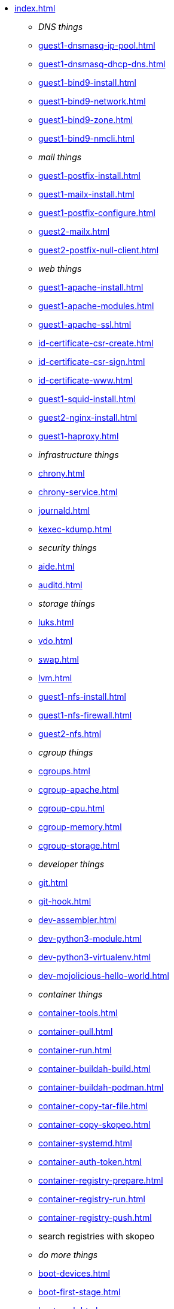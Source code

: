 * xref:index.adoc[]
** _DNS things_
** xref:guest1-dnsmasq-ip-pool.adoc[]
** xref:guest1-dnsmasq-dhcp-dns.adoc[]
** xref:guest1-bind9-install.adoc[]
** xref:guest1-bind9-network.adoc[]
** xref:guest1-bind9-zone.adoc[]
** xref:guest1-bind9-nmcli.adoc[]
** _mail things_
** xref:guest1-postfix-install.adoc[]
** xref:guest1-mailx-install.adoc[]
** xref:guest1-postfix-configure.adoc[]
** xref:guest2-mailx.adoc[]
** xref:guest2-postfix-null-client.adoc[]
** _web things_
** xref:guest1-apache-install.adoc[]
** xref:guest1-apache-modules.adoc[]
** xref:guest1-apache-ssl.adoc[]
** xref:id-certificate-csr-create.adoc[]
** xref:id-certificate-csr-sign.adoc[]
** xref:id-certificate-www.adoc[]
** xref:guest1-squid-install.adoc[]
** xref:guest2-nginx-install.adoc[]
** xref:guest1-haproxy.adoc[]
** _infrastructure things_
** xref:chrony.adoc[] 
** xref:chrony-service.adoc[] 
** xref:journald.adoc[] 
** xref:kexec-kdump.adoc[] 
** _security things_
** xref:aide.adoc[]
** xref:auditd.adoc[]
** _storage things_
** xref:luks.adoc[]
** xref:vdo.adoc[]
** xref:swap.adoc[]
** xref:lvm.adoc[]
** xref:guest1-nfs-install.adoc[]
** xref:guest1-nfs-firewall.adoc[]
** xref:guest2-nfs.adoc[]
** _cgroup things_
** xref:cgroups.adoc[]
** xref:cgroup-apache.adoc[]
** xref:cgroup-cpu.adoc[]
** xref:cgroup-memory.adoc[]
** xref:cgroup-storage.adoc[]
** _developer things_
** xref:git.adoc[]
** xref:git-hook.adoc[]
** xref:dev-assembler.adoc[]
** xref:dev-python3-module.adoc[]
** xref:dev-python3-virtualenv.adoc[]
** xref:dev-mojolicious-hello-world.adoc[]
** _container things_
** xref:container-tools.adoc[]
** xref:container-pull.adoc[]
** xref:container-run.adoc[]
** xref:container-buildah-build.adoc[]
** xref:container-buildah-podman.adoc[]
** xref:container-copy-tar-file.adoc[]
** xref:container-copy-skopeo.adoc[]
** xref:container-systemd.adoc[]
** xref:container-auth-token.adoc[]
** xref:container-registry-prepare.adoc[]
** xref:container-registry-run.adoc[]
** xref:container-registry-push.adoc[]
** search registries with skopeo
** _do more things_
** xref:boot-devices.adoc[]
** xref:boot-first-stage.adoc[]
** xref:boot-grub.adoc[]
** xref:boot-kernel.adoc[]
** xref:boot-systemd.adoc[]
** xref:libvirt-notes.adoc[]
** xref:guest2-second-disk.adoc[]
** xref:guest4-libguestfs-tools.adoc[]
** xref:guest4-virt-install.adoc[]
** xref:guest4-os-setup.adoc[]
** _automation things_
** xref:ansible-engine.adoc[]
** xref:ansible-guest-host.adoc[]
** xref:ansible-lint.adoc[]
** xref:ansible-molecule.adoc[]
